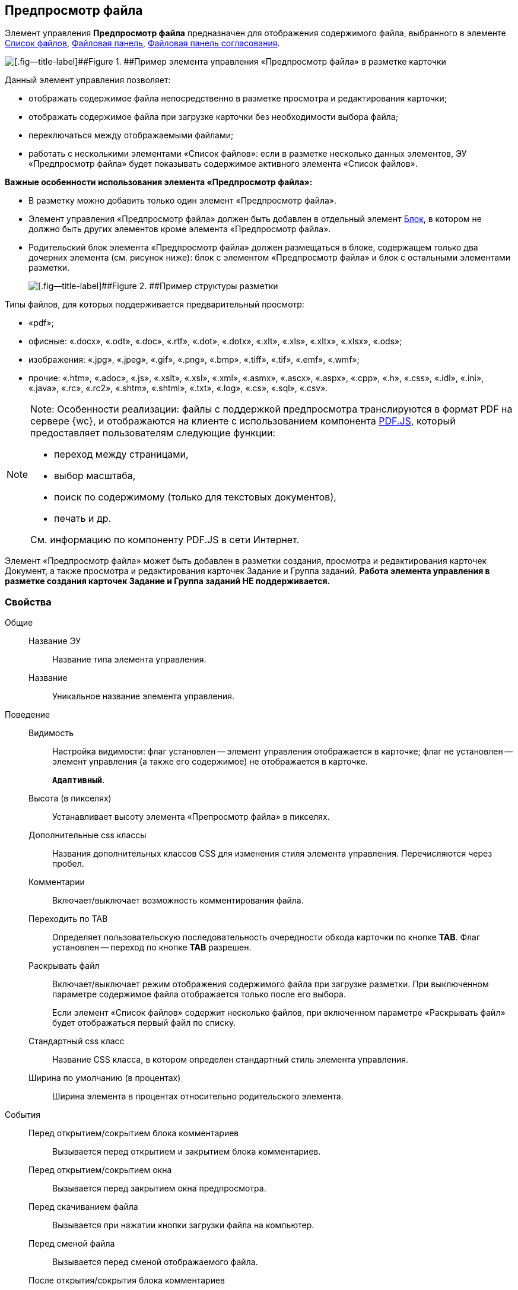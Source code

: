 
== Предпросмотр файла

Элемент управления [.ph .uicontrol]*Предпросмотр файла* предназначен для отображения содержимого файла, выбранного в элементе xref:Control_filelist.adoc[Список файлов], xref:Control_taskCardFilePanel.adoc[Файловая панель], xref:Control_approvalFilePanel.adoc[Файловая панель согласования].

image::controls_filepreview_sample.png[[.fig--title-label]##Figure 1. ##Пример элемента управления «Предпросмотр файла» в разметке карточки]

Данный элемент управления позволяет:

* отображать содержимое файла непосредственно в разметке просмотра и редактирования карточки;
* отображать содержимое файла при загрузке карточки без необходимости выбора файла;
* переключаться между отображаемыми файлами;
* работать с несколькими элементами «Список файлов»: если в разметке несколько данных элементов, ЭУ «Предпросмотр файла» будет показывать содержимое активного элемента «Список файлов».

*Важные особенности использования элемента «Предпросмотр файла»:*

* В разметку можно добавить только один элемент «Предпросмотр файла».
* Элемент управления «Предпросмотр файла» должен быть добавлен в отдельный элемент xref:Control_block.adoc[Блок], в котором не должно быть других элементов кроме элемента «Предпросмотр файла».
* Родительский блок элемента «Предпросмотр файла» должен размещаться в блоке, содержащем только два дочерних элемента (см. рисунок ниже): блок с элементом «Предпросмотр файла» и блок с остальными элементами разметки.
+
image::filePreviewRecommendation.png[[.fig--title-label]##Figure 2. ##Пример структуры разметки, соответствующей требованиям]

Типы файлов, для которых поддерживается предварительный просмотр:

* «pdf»;
* офисные: «.docx», «.odt», «.doc», «.rtf», «.dot», «.dotx», «.xlt», «.xls», «.xltx», «.xlsx», «.ods»;
* изображения: «.jpg», «.jpeg», «.gif», «.png», «.bmp», «.tiff», «.tif», «.emf», «.wmf»;
* прочие: «.htm», «.adoc», «.js», «.xslt», «.xsl», «.xml», «.asmx», «.ascx», «.aspx», «.cpp», «.h», «.css», «.idl», «.ini», «.java», «.rc», «.rc2», «.shtm», «.shtml», «.txt», «.log», «.cs», «.sql», «.csv».

[NOTE]
====
[.note__title]#Note:# Особенности реализации: файлы с поддержкой предпросмотра транслируются в формат PDF на сервере {wc}, и отображаются на клиенте с использованием компонента https://mozilla.github.io/pdf.js/getting_started/[PDF.JS], который предоставляет пользователям следующие функции:

* переход между страницами,
* выбор масштаба,
* поиск по содержимому (только для текстовых документов),
* печать и др.

См. информацию по компоненту PDF.JS в сети Интернет.
====

Элемент «Предпросмотр файла» может быть добавлен в разметки создания, просмотра и редактирования карточек Документ, а также просмотра и редактирования карточек Задание и Группа заданий. *Работа элемента управления в разметке создания карточек Задание и Группа заданий НЕ поддерживается.*

=== Свойства

Общие::
Название ЭУ:::
Название типа элемента управления.
Название:::
Уникальное название элемента управления.
Поведение::
Видимость:::
Настройка видимости: флаг установлен -- элемент управления отображается в карточке; флаг не установлен -- элемент управления (а также его содержимое) не отображается в карточке.
+
`*Адаптивный*`.
Высота (в пикселях):::
Устанавливает высоту элемента «Препросмотр файла» в пикселях.
Дополнительные css классы:::
Названия дополнительных классов CSS для изменения стиля элемента управления. Перечисляются через пробел.
Комментарии:::
Включает/выключает возможность комментирования файла.
Переходить по TAB:::
Определяет пользовательскую последовательность очередности обхода карточки по кнопке [.ph .uicontrol]*TAB*. Флаг установлен -- переход по кнопке [.ph .uicontrol]*TAB* разрешен.
Раскрывать файл:::
Включает/выключает режим отображения содержимого файла при загрузке разметки. При выключенном параметре содержимое файла отображается только после его выбора.
+
Если элемент «Список файлов» содержит несколько файлов, при включенном параметре «Раскрывать файл» будет отображаться первый файл по списку.
Стандартный css класс:::
Название CSS класса, в котором определен стандартный стиль элемента управления.
Ширина по умолчанию (в процентах):::
Ширина элемента в процентах относительно родительского элемента.
События::
Перед открытием/сокрытием блока комментариев:::
Вызывается перед открытием и закрытием блока комментариев.
Перед открытием/сокрытием окна:::
Вызывается перед закрытием окна предпросмотра.
Перед скачиванием файла:::
Вызывается при нажатии кнопки загрузки файла на компьютер.
Перед сменой файла:::
Вызывается перед сменой отображаемого файла.
После открытия/сокрытия блока комментариев:::
Вызывается после открытия и закрытия блока комментариев.
После открытия/сокрытия окна:::
Вызывается после закрытия окна предпросмотра.
После скачивания файла:::
Вызывается после нажатия кнопки загрузки файла на компьютер.
После смены файла:::
Вызывается после смены отображаемого файла.
При наведении курсора:::
Вызывается при входе курсора мыши в область элемента управления.
При отведении курсора:::
Вызывается, когда курсор мыши покидает область элемента управления.
При щелчке:::
Вызывается при щелчке мыши по любой области элемента управления.
